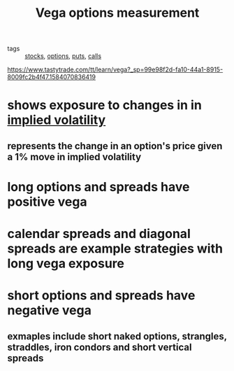 #+TITLE: Vega options measurement

- tags :: [[file:20200312202737-stocks.org][stocks]], [[file:20200312202748-options.org][options]], [[file:20200312202756-puts.org][puts]], [[file:20200312204201-option_calls.org][calls]]

https://www.tastytrade.com/tt/learn/vega?_sp=99e98f2d-fa10-44a1-8915-8009fc2b4f47.1584070836419

* shows exposure to changes in in [[file:20200312204325-implied_volatility.org][implied volatility]]
** represents the change in an option's price given a 1% move in implied volatility
* long options and spreads have positive vega
* calendar spreads and diagonal spreads are example strategies with long vega exposure
* short options and spreads have negative vega
** exmaples include short naked options, strangles, straddles, iron condors and short vertical spreads
